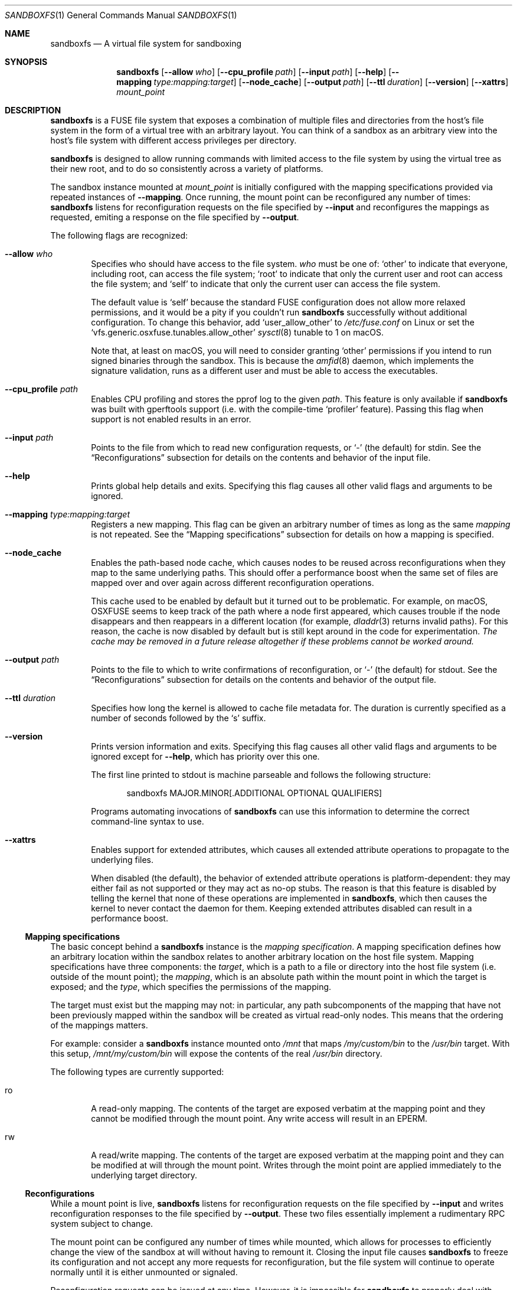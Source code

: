.\" Copyright 2017 Google Inc.
.\"
.\" Licensed under the Apache License, Version 2.0 (the "License"); you may not
.\" use this file except in compliance with the License.  You may obtain a copy
.\" of the License at:
.\"
.\"     http://www.apache.org/licenses/LICENSE-2.0
.\"
.\" Unless required by applicable law or agreed to in writing, software
.\" distributed under the License is distributed on an "AS IS" BASIS, WITHOUT
.\" WARRANTIES OR CONDITIONS OF ANY KIND, either express or implied.  See the
.\" License for the specific language governing permissions and limitations
.\" under the License.
.Dd February 26, 2020
.Dt SANDBOXFS 1
.Os
.Sh NAME
.Nm sandboxfs
.Nd A virtual file system for sandboxing
.Sh SYNOPSIS
.Nm
.Op Fl -allow Ar who
.Op Fl -cpu_profile Ar path
.Op Fl -input Ar path
.Op Fl -help
.Op Fl -mapping Ar type:mapping:target
.Op Fl -node_cache
.Op Fl -output Ar path
.Op Fl -ttl Ar duration
.Op Fl -version
.Op Fl -xattrs
.Ar mount_point
.Sh DESCRIPTION
.Nm
is a FUSE file system that exposes a combination of multiple files and
directories from the host's file system in the form of a virtual tree with an
arbitrary layout.
You can think of a sandbox as an arbitrary view into the host's file system with
different access privileges per directory.
.Pp
.Nm
is designed to allow running commands with limited access to the file system by
using the virtual tree as their new root, and to do so consistently across a
variety of platforms.
.Pp
The sandbox instance mounted at
.Ar mount_point
is initially configured with the mapping specifications provided via repeated
instances of
.Fl -mapping .
Once running, the mount point can be reconfigured any number of times:
.Nm
listens for reconfiguration requests on the file specified by
.Fl -input
and reconfigures the mappings as requested, emiting a response on the file
specified by
.Fl -output .
.Pp
The following flags are recognized:
.Bl -tag -width XXXX
.It Fl -allow Ar who
Specifies who should have access to the file system.
.Ar who
must be one of:
.Sq other
to indicate that everyone, including root, can access the file system;
.Sq root
to indicate that only the current user and root can access the file system; and
.Sq self
to indicate that only the current user can access the file system.
.Pp
The default value is
.Sq self
because the standard FUSE configuration does not allow more relaxed
permissions, and it would be a pity if you couldn't run
.Nm
successfully without additional configuration.
To change this behavior, add
.Sq user_allow_other
to
.Pa /etc/fuse.conf
on Linux or set the
.Sq vfs.generic.osxfuse.tunables.allow_other
.Xr sysctl 8
tunable to 1 on macOS.
.Pp
Note that, at least on macOS, you will need to consider granting
.Sq other
permissions if you intend to run signed binaries through the sandbox.
This is because the
.Xr amfid 8
daemon, which implements the signature validation, runs as a different user
and must be able to access the executables.
.It Fl -cpu_profile Ar path
Enables CPU profiling and stores the pprof log to the given
.Ar path .
This feature is only available if
.Nm
was built with gperftools support (i.e. with the compile-time
.Sq profiler
feature).
Passing this flag when support is not enabled results in an error.
.It Fl -input Ar path
Points to the file from which to read new configuration requests, or
.Sq -
(the default) for stdin.
See the
.Sx Reconfigurations
subsection for details on the contents and behavior of the input file.
.It Fl -help
Prints global help details and exits.
Specifying this flag causes all other valid flags and arguments to be ignored.
.It Fl -mapping Ar type:mapping:target
Registers a new mapping.
This flag can be given an arbitrary number of times as long as the same
.Ar mapping
is not repeated.
See the
.Sx Mapping specifications
subsection for details on how a mapping is specified.
.It Fl -node_cache
Enables the path-based node cache, which causes nodes to be reused across
reconfigurations when they map to the same underlying paths.
This should offer a performance boost when the same set of files are mapped
over and over again across different reconfiguration operations.
.Pp
This cache used to be enabled by default but it turned out to be problematic.
For example, on macOS, OSXFUSE seems to keep track of the path where a node
first appeared, which causes trouble if the node disappears and then reappears
in a different location (for example,
.Xr dladdr 3
returns invalid paths).
For this reason, the cache is now disabled by default but is still kept around
in the code for experimentation.
.Em The cache may be removed in a future release altogether if these problems
.Em cannot be worked around.
.It Fl -output Ar path
Points to the file to which to write confirmations of reconfiguration, or
.Sq -
(the default) for stdout.
See the
.Sx Reconfigurations
subsection for details on the contents and behavior of the output file.
.It Fl -ttl Ar duration
Specifies how long the kernel is allowed to cache file metadata for.
The duration is currently specified as a number of seconds followed by the
.Sq s
suffix.
.It Fl -version
Prints version information and exits.
Specifying this flag causes all other valid flags and arguments to be ignored
except for
.Fl -help ,
which has priority over this one.
.Pp
The first line printed to stdout is machine parseable and follows the following
structure:
.Bd -literal -offset indent
sandboxfs MAJOR.MINOR[.ADDITIONAL OPTIONAL QUALIFIERS]
.Ed
.Pp
Programs automating invocations of
.Nm
can use this information to determine the correct command-line syntax to use.
.It Fl -xattrs
Enables support for extended attributes, which causes all extended attribute
operations to propagate to the underlying files.
.Pp
When disabled (the default), the behavior of extended attribute operations is
platform-dependent: they may either fail as not supported or they may act as
no-op stubs.
The reason is that this feature is disabled by telling the kernel that none of
these operations are implemented in
.Nm ,
which then causes the kernel to never contact the daemon for them.
Keeping extended attributes disabled can result in a performance boost.
.El
.Ss Mapping specifications
The basic concept behind a
.Nm
instance is the
.Em mapping specification .
A mapping specification defines how an arbitrary location within the sandbox
relates to another arbitrary location on the host file system.
Mapping specifications have three components: the
.Em target ,
which is a path to a file or directory into the host file system (i.e. outside
of the mount point); the
.Em mapping ,
which is an absolute path within the mount point in which the target is exposed;
and the
.Em type ,
which specifies the permissions of the mapping.
.Pp
The target must exist but the mapping may not: in particular, any path
subcomponents of the mapping that have not been previously mapped
within the sandbox will be created as virtual read-only nodes.
This means that the ordering of the mappings matters.
.Pp
For example: consider a
.Nm
instance mounted onto
.Pa /mnt
that maps
.Pa /my/custom/bin
to the
.Pa /usr/bin
target.
With this setup,
.Pa /mnt/my/custom/bin
will expose the contents of the real
.Pa /usr/bin
directory.
.Pp
The following types are currently supported:
.Bl -tag -width XXXX
.It ro
A read-only mapping.
The contents of the target are exposed verbatim at the mapping point and they
cannot be modified through the mount point.
Any write access will result in an
.Dv EPERM .
.It rw
A read/write mapping.
The contents of the target are exposed verbatim at the mapping point and they
can be modified at will through the mount point.
Writes through the moint point are applied immediately to the underlying target
directory.
.El
.Ss Reconfigurations
While a mount point is live,
.Nm
listens for reconfiguration requests on the file specified by
.Fl -input
and writes reconfiguration responses to the file specified by
.Fl -output .
These two files essentially implement a rudimentary RPC system subject to
change.
.Pp
The mount point can be configured any number of times while mounted,
which allows for processes to efficiently change the view of the sandbox at will
without having to remount it.
Closing the input file causes
.Nm
to freeze its configuration and not accept any more requests for
reconfiguration, but the file system will continue to operate normally until
it is either unmounted or signaled.
.Pp
Reconfiguration requests can be issued at any time.
However, it is impossible for
.Nm
to properly deal with ongoing file system operations or with open file handles
in a deterministic manner.
Due to this, the behavior of ongoing file system activity while a
reconfiguration happens is unspecified but can be assumed to be stable (i.e.
.Nm
will not deadlock nor crash).
As a result, it is highly recommended that you only send reconfiguration
requests when you know that the file system is quiescent.
.Pp
Configuration requests are provided as a stream of JSON objects.
Each request is an object with a
.Sq tag
key, which contains an arbitrary number, and a
.Sq steps
key, which contains an ordered sequence of
.Em steps .
A step is a dictionary with keys
.Sq Map
and
.Sq Unmap
which represent a single map or unmap operation.
Exactly one key must be present in each step.
Map operations add new mappings to the file system and unmap operations remove
existing mappings.
.Pp
A map operation is specified as a dictionary with the following keys:
.Sq root ,
which provides the path where all the mappings apply, and
.Sq mappings ,
which provides an array of mappings to apply.
Then, each mapping entry is a dictionary with the following keys:
.Sq path
and
.Sq underlying_path ,
which define the mapping paths, and
.Sq writable ,
which if set to true indicates a read/write mapping.
The mapping must not yet exist in the file system.
.Pp
An unmap operation is specified as a dictionary with the following keys:
.Sq root ,
which provides the path where all the unmappings apply, and
.Sq mappings ,
which provides an array of mappings to apply.
Then, each mapping entry is a non-empty string containing the path of
the mapping to remove.
The path must exist in the file system and must represent a mapping (not a file
from an underlying file system).
If a mapping operation created intermediate empty directory components,
unmapping the leaf of such path does
.Em not
cause those intermediate components to be unmapped: it is the responsibility of
the caller to do so, for simplicity reasons.
.Pp
Each configuration request is paired with a response, which are also provided
as a stream of JSON objects.
Each response is a map with an optional
.sq tag
field, which corresponds to the tag given in the request, and an optional
.Sq error
field, which is empty if the request was successful and contains an error
message otherwise.
.Sh EXIT STATUS
.Nm
exits with 0 if the file system was both mounted and unmounted cleanly; 1 on a
controlled error condition encountered during the execution of a command; or 2
on a usage error.
.Pp
Sending a termination signal to
.Nm
will cause the file system to exit in a controlled manner, ensuring that the
mount point is released.
If the file system is busy, the signal will be queued until all open file
descriptors on the file system are released at which point the file system
will try to exit cleanly again.
Note that, due to limitations in signal handling in Rust (which is the language
in which
.Nm
is implemented), the reception of a signal will cause
.Nm
to return 1 instead of terminating with a signal condition.
.Sh ENVIRONMENT
.Nm
recognizes the following environment variables:
.Bl -tag -width XXXX
.It Va RUST_LOG
Sets the maximum level of logging messages sent to stderr.
Possible values include
.Sq error ,
.Sq warn ,
.Sq info
and
.Sq debug ,
though many more syntaxes are supported.
See the documentation for Rust's
.Sq env_logger
crate for more details.
.El
.Pp
.Nm
may recognize other standard Rust variables like
.Va RUST_BACKTRACE
but the list above attempts to describe the ones a user may find most useful.
.Sh EXAMPLES
The following example configures a sandbox that maps the whole host's
file system but clears
.Pa /tmp
to point into a sandbox-specific writable directory:
.Bd -literal -offset indent
sandboxfs --mapping=ro:/:/ --mapping=rw:/tmp:/tmp/fresh-tmp /mnt
.Ed
.Pp
This example modifies an existing sandbox by adding a new mapping for
.Pa /tmp
and redoing the mapping for
.Pa /foo
by pointing it at another location.
.Bd -literal -offset indent
[
    {"Map": {
        "root": "/",
        "mappings": [
            {"path": "/tmp", "underlying_path": "/tmp/abc", "writable": true}
        ]
    }},
    {"Unmap":
        "root": "/",
        "mappings": [
            "/foo"
        ]
    }},
    {"Map": {
        "root": "/",
        "mappings": [
            {"path": "/foo/bar", "underlying_path": "/", "writable": false}
        ]
    }}
]
.Ed
.Pp
The previous example results in the following response:
.Bd -literal -offset indent
{"error": null}
.Ed
.Sh AUTHORS
.An -nosplit
The
.Nm
was originally developed as a Go program by
.An Pallav Agarwal
.Aq pallavag@google.com
with guidance from
.An Julio Merino
.Aq jmmv@google.com .
The program was later reimplemented in Rust by the latter.
.Sh BUGS
The following are known limitations of
.Nm :
.Bl -bullet
.It
Hard links are not supported.
.It
Mapping the same external file or directory under two different locations within
the mount point results in undefined behavior.
Writes may not be reflected at both mapped locations at the same time, which
can lead to data corruption.
This is true even for read-only mappings because each separate view within
the mount point may have cached different contents, returning different data
than what's truly on disk.
Using
.Fl -node_cache
may help mitigate this issue but it doesn't always do.
.It
The
.Fl -allow Ar root
setting does not work on Linux; use
.Fl -allow Ar other
as the alternative.
See https://github.com/bazil/fuse/issues/144 for details.
.It
It is currently impossible to terminate
.Nm
cleanly while the file system is busy.
Signals received while the file system is in use will be queued as described in
.Sx EXIT STATUS
and fatal signals will cause
.Nm
to leak the mount point (possibly irrecoverably without a reboot because of
kernel bugs).
.It
Any explicitly-mapped directories and any scaffold directories (those
directories that appear to represent intermediate path components that do not
exist anywhere else in the file system) cannot be removed.
Attempts to remove them will result in a
.Dq permission denied
error.
While it could be possible to implement some different behavior, this is what
.Nm
currently exposes.
You may or may not consider this to be a bug.
.It
Node data is cached in-memory for all files accessed through a
.Nm
instance in order to offer good performance across reconfigurations.
However, this cache does not currently implement any expiration policy, which
means that memory usage can grow unboundedly if many different files are
mapped and accessed through the sandbox.
.It
If a FIFO is used for
.Fl input ,
.Nm
will block until a separate process opens the FIFO for writing.
This happens even before the file system starts serving, which means the file
system is not usable until the FIFO is opened.
.It
While it is possible to reconfigure the entries of the root directory of a
running file system, it is not possible to reconfigure the root mapping itself
to point to a different location or to change its writability properties.
.It
Unmapping entries doesn't fully work.
The FUSE library that
.Nm
currently uses does not support sending cache invalidation requests to the
kernel, which means unmapped entries will not vanish immediately from the
file system.
You may be able to mitigate this by setting a low node TTL with the
.Fl -ttl
flag, but this doesn't work on macOS either because OSXFUSE does not honor
node TTLs.
.It
Handling of extended attributes on open-but-deleted-files does not work
properly.
Those files will appear as if they didn't have any extended attributes any
longer, and attempts to modify them will fail.
.El
